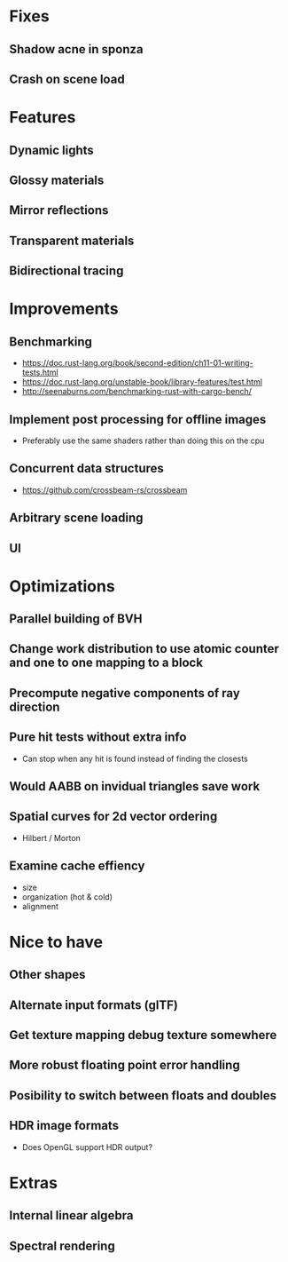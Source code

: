 * Fixes
** Shadow acne in sponza
** Crash on scene load
* Features
** Dynamic lights
** Glossy materials
** Mirror reflections
** Transparent materials
** Bidirectional tracing
* Improvements
** Benchmarking
    * https://doc.rust-lang.org/book/second-edition/ch11-01-writing-tests.html
    * https://doc.rust-lang.org/unstable-book/library-features/test.html
    * http://seenaburns.com/benchmarking-rust-with-cargo-bench/
** Implement post processing for offline images
  * Preferably use the same shaders rather than doing this on the cpu
** Concurrent data structures
  * https://github.com/crossbeam-rs/crossbeam
** Arbitrary scene loading
** UI
* Optimizations
** Parallel building of BVH
** Change work distribution to use atomic counter and one to one mapping to a block
** Precompute negative components of ray direction
** Pure hit tests without extra info
  * Can stop when any hit is found instead of finding the closests
** Would AABB on invidual triangles save work
** Spatial curves for 2d vector ordering
  * Hilbert / Morton
** Examine cache effiency
  * size
  * organization (hot & cold)
  * alignment
* Nice to have
** Other shapes
** Alternate input formats (glTF)
** Get texture mapping debug texture somewhere
** More robust floating point error handling
** Posibility to switch between floats and doubles
** HDR image formats
  * Does OpenGL support HDR output?
* Extras
** Internal linear algebra
** Spectral rendering

